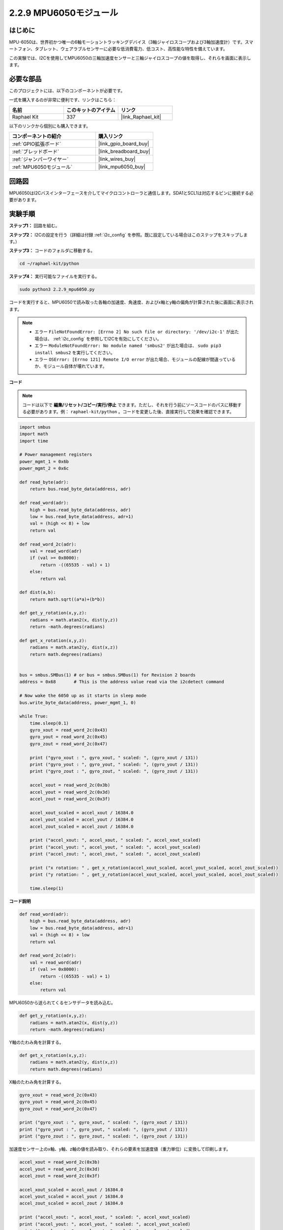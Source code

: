 .. _2.2.9_py:

2.2.9 MPU6050モジュール
=======================

はじめに
---------

MPU-6050は、世界初かつ唯一の6軸モーショントラッキングデバイス（3軸ジャイロスコープおよび3軸加速度計）です。スマートフォン、タブレット、ウェアラブルセンサーに必要な低消費電力、低コスト、高性能な特性を備えています。

この実験では、I2Cを使用してMPU6050の三軸加速度センサーと三軸ジャイロスコープの値を取得し、それらを画面に表示します。

必要な部品
-----------------------

このプロジェクトには、以下のコンポーネントが必要です。

.. image:: ../img/list_2.2.6.png

一式を購入するのが非常に便利です、リンクはこちら：

.. list-table::
    :widths: 20 20 20
    :header-rows: 1

    *   - 名前
        - このキットのアイテム
        - リンク
    *   - Raphael Kit
        - 337
        - |link_Raphael_kit|

以下のリンクから個別にも購入できます。

.. list-table::
    :widths: 30 20
    :header-rows: 1

    *   - コンポーネントの紹介
        - 購入リンク

    *   - :ref:`GPIO拡張ボード`
        - |link_gpio_board_buy|
    *   - :ref:`ブレッドボード`
        - |link_breadboard_buy|
    *   - :ref:`ジャンパーワイヤー`
        - |link_wires_buy|
    *   - :ref:`MPU6050モジュール`
        - |link_mpu6050_buy|

回路図
-------------

MPU6050はI2Cバスインターフェースを介してマイクロコントローラと通信します。SDA1とSCL1は対応するピンに接続する必要があります。

.. image:: ../img/image330.png

実験手順
---------------

**ステップ1：** 回路を組む。

.. image:: ../img/image227.png

**ステップ2：** I2Cの設定を行う（詳細は付録 :ref:`i2c_config` を参照。既に設定している場合はこのステップをスキップします。）

**ステップ3：** コードのフォルダに移動する。

.. raw:: html

   <run></run>

.. code-block::

    cd ~/raphael-kit/python

**ステップ4：** 実行可能なファイルを実行する。

.. raw:: html

   <run></run>

.. code-block::

    sudo python3 2.2.9_mpu6050.py

コードを実行すると、MPU6050で読み取った各軸の加速度、角速度、およびx軸とy軸の偏角が計算された後に画面に表示されます。

.. note::

    * エラー ``FileNotFoundError: [Errno 2] No such file or directory: '/dev/i2c-1'`` が出た場合は、 :ref:`i2c_config` を参照してI2Cを有効にしてください。
    * エラー ``ModuleNotFoundError: No module named 'smbus2'`` が出た場合は、 ``sudo pip3 install smbus2`` を実行してください。
    * エラー ``OSError: [Errno 121] Remote I/O error`` が出た場合、モジュールの配線が間違っているか、モジュール自体が壊れています。

**コード**

.. note::

    コードは以下で **編集/リセット/コピー/実行/停止** できます。ただし、それを行う前にソースコードのパスに移動する必要があります。例： ``raphael-kit/python`` 。コードを変更した後、直接実行して効果を確認できます。

.. raw:: html

    <run></run>

.. code-block:: python

    import smbus
    import math
    import time

    # Power management registers
    power_mgmt_1 = 0x6b
    power_mgmt_2 = 0x6c

    def read_byte(adr):
        return bus.read_byte_data(address, adr)

    def read_word(adr):
        high = bus.read_byte_data(address, adr)
        low = bus.read_byte_data(address, adr+1)
        val = (high << 8) + low
        return val

    def read_word_2c(adr):
        val = read_word(adr)
        if (val >= 0x8000):
            return -((65535 - val) + 1)
        else:
            return val

    def dist(a,b):
        return math.sqrt((a*a)+(b*b))

    def get_y_rotation(x,y,z):
        radians = math.atan2(x, dist(y,z))
        return -math.degrees(radians)

    def get_x_rotation(x,y,z):
        radians = math.atan2(y, dist(x,z))
        return math.degrees(radians)


    bus = smbus.SMBus(1) # or bus = smbus.SMBus(1) for Revision 2 boards
    address = 0x68       # This is the address value read via the i2cdetect command

    # Now wake the 6050 up as it starts in sleep mode
    bus.write_byte_data(address, power_mgmt_1, 0)

    while True:
        time.sleep(0.1)
        gyro_xout = read_word_2c(0x43)
        gyro_yout = read_word_2c(0x45)
        gyro_zout = read_word_2c(0x47)

        print ("gyro_xout : ", gyro_xout, " scaled: ", (gyro_xout / 131))
        print ("gyro_yout : ", gyro_yout, " scaled: ", (gyro_yout / 131))
        print ("gyro_zout : ", gyro_zout, " scaled: ", (gyro_zout / 131))

        accel_xout = read_word_2c(0x3b)
        accel_yout = read_word_2c(0x3d)
        accel_zout = read_word_2c(0x3f)

        accel_xout_scaled = accel_xout / 16384.0
        accel_yout_scaled = accel_yout / 16384.0
        accel_zout_scaled = accel_zout / 16384.0

        print ("accel_xout: ", accel_xout, " scaled: ", accel_xout_scaled)
        print ("accel_yout: ", accel_yout, " scaled: ", accel_yout_scaled)
        print ("accel_zout: ", accel_zout, " scaled: ", accel_zout_scaled)

        print ("x rotation: " , get_x_rotation(accel_xout_scaled, accel_yout_scaled, accel_zout_scaled))
        print ("y rotation: " , get_y_rotation(accel_xout_scaled, accel_yout_scaled, accel_zout_scaled))

        time.sleep(1)

**コード説明**

.. code-block:: python

    def read_word(adr):
        high = bus.read_byte_data(address, adr)
        low = bus.read_byte_data(address, adr+1)
        val = (high << 8) + low
        return val

    def read_word_2c(adr):
        val = read_word(adr)
        if (val >= 0x8000):
            return -((65535 - val) + 1)
        else:
            return val

MPU6050から送られてくるセンサデータを読み込む。


.. code-block:: python

    def get_y_rotation(x,y,z):
        radians = math.atan2(x, dist(y,z))
        return -math.degrees(radians)

Y軸のたわみ角を計算する。

.. code-block:: python

    def get_x_rotation(x,y,z):
        radians = math.atan2(y, dist(x,z))
        return math.degrees(radians)

X軸のたわみ角を計算する。

.. code-block:: python

    gyro_xout = read_word_2c(0x43)
    gyro_yout = read_word_2c(0x45)
    gyro_zout = read_word_2c(0x47)

    print ("gyro_xout : ", gyro_xout, " scaled: ", (gyro_xout / 131))
    print ("gyro_yout : ", gyro_yout, " scaled: ", (gyro_yout / 131))
    print ("gyro_zout : ", gyro_zout, " scaled: ", (gyro_zout / 131))

加速度センサー上のx軸、y軸、z軸の値を読み取り、それらの要素を加速度値（重力単位）に変換して印刷します。

.. code-block:: python

    accel_xout = read_word_2c(0x3b)
    accel_yout = read_word_2c(0x3d)
    accel_zout = read_word_2c(0x3f)

    accel_xout_scaled = accel_xout / 16384.0
    accel_yout_scaled = accel_yout / 16384.0
    accel_zout_scaled = accel_zout / 16384.0

    print ("accel_xout: ", accel_xout, " scaled: ", accel_xout_scaled)
    print ("accel_yout: ", accel_yout, " scaled: ", accel_yout_scaled)
    print ("accel_zout: ", accel_zout, " scaled: ", accel_zout_scaled)

加速度センサー上のx軸、y軸、z軸の値を読み取り、それらの要素を加速度値（重力単位）に変換して印刷します。

.. code-block:: python

    print ("x rotation: " , get_x_rotation(accel_xout_scaled, accel_yout_scaled, accel_zout_scaled))
    print ("y rotation: " , get_y_rotation(accel_xout_scaled, accel_yout_scaled, accel_zout_scaled))

x軸およびy軸の偏角を印刷します。

現象の画像
-------------

.. image:: ../img/image228.jpeg